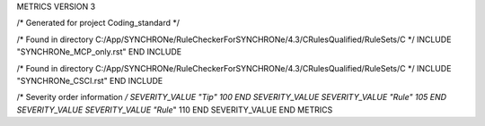 METRICS VERSION 3

/* Generated for project Coding_standard */

/* Found in directory C:/App/SYNCHRONe/RuleCheckerForSYNCHRONe/4.3/CRulesQualified/RuleSets/C */
INCLUDE "SYNCHRONe_MCP_only.rst" END INCLUDE

/* Found in directory C:/App/SYNCHRONe/RuleCheckerForSYNCHRONe/4.3/CRulesQualified/RuleSets/C */
INCLUDE "SYNCHRONe_CSCI.rst" END INCLUDE


/* Severity order information */
SEVERITY_VALUE "Tip" 100 END SEVERITY_VALUE
SEVERITY_VALUE "Rule" 105 END SEVERITY_VALUE
SEVERITY_VALUE "Rule*" 110 END SEVERITY_VALUE
END METRICS

